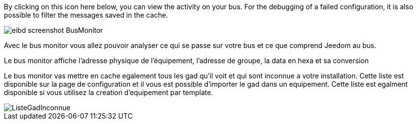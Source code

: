By clicking on this icon here below, you can view the activity on your bus.
For the debugging of a failed configuration, it is also possible to filter the messages saved in the cache.

image::../images/eibd_screenshot_BusMonitor.jpg[]
Avec le bus monitor vous allez pouvoir analyser ce qui se passe sur votre bus et ce que comprend Jeedom au bus.

Le bus monitor affiche l'adresse physique de l’équipement, l'adresse de groupe, la data en hexa et sa conversion

Le bus monitor vas mettre en cache egalement tous les gad qu'il voit et qui sont inconnue a votre installation.
Cette liste est disponible sur la page de configuration et il vous est possible d'importer le gad dans un equipement.
Cette liste est egalment disponible si vous utilisez la creation d'equipement par template.

image::../images/ListeGadInconnue.jpg[]